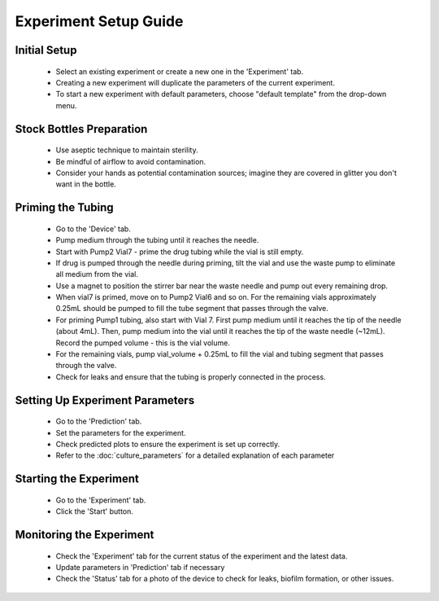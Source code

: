 Experiment Setup Guide
======================

Initial Setup
-------------

   - Select an existing experiment or create a new one in the 'Experiment' tab.
   - Creating a new experiment will duplicate the parameters of the current experiment.
   - To start a new experiment with default parameters, choose "default template" from the drop-down menu.

Stock Bottles Preparation
--------------------------

   - Use aseptic technique to maintain sterility.
   - Be mindful of airflow to avoid contamination.
   - Consider your hands as potential contamination sources; imagine they are covered in glitter you don't want in the bottle.

Priming the Tubing
------------------

   - Go to the 'Device' tab.
   - Pump medium through the tubing until it reaches the needle.
   - Start with Pump2 Vial7 - prime the drug tubing while the vial is still empty.
   - If drug is pumped through the needle during priming, tilt the vial and use the waste pump to eliminate all medium from the vial.
   - Use a magnet to position the stirrer bar near the waste needle and pump out every remaining drop.
   - When vial7 is primed, move on to Pump2 Vial6 and so on. For the remaining vials approximately 0.25mL should be pumped to fill the tube segment that passes through the valve.
   - For priming Pump1 tubing, also start with Vial 7. First pump medium until it reaches the tip of the needle (about 4mL). Then, pump medium into the vial until it reaches the tip of the waste needle (~12mL). Record the pumped volume - this is the vial volume.
   - For the remaining vials, pump vial_volume + 0.25mL to fill the vial and tubing segment that passes through the valve.
   - Check for leaks and ensure that the tubing is properly connected in the process.


Setting Up Experiment Parameters
--------------------------------

   - Go to the 'Prediction' tab.
   - Set the parameters for the experiment.
   - Check predicted plots to ensure the experiment is set up correctly.
   - Refer to the :doc:`culture_parameters` for a detailed explanation of each parameter

Starting the Experiment
-----------------------

   - Go to the 'Experiment' tab.
   - Click the 'Start' button.

Monitoring the Experiment
-------------------------

   - Check the 'Experiment' tab for the current status of the experiment and the latest data.
   - Update parameters in 'Prediction' tab if necessary
   - Check the 'Status' tab for a photo of the device to check for leaks, biofilm formation, or other issues.
